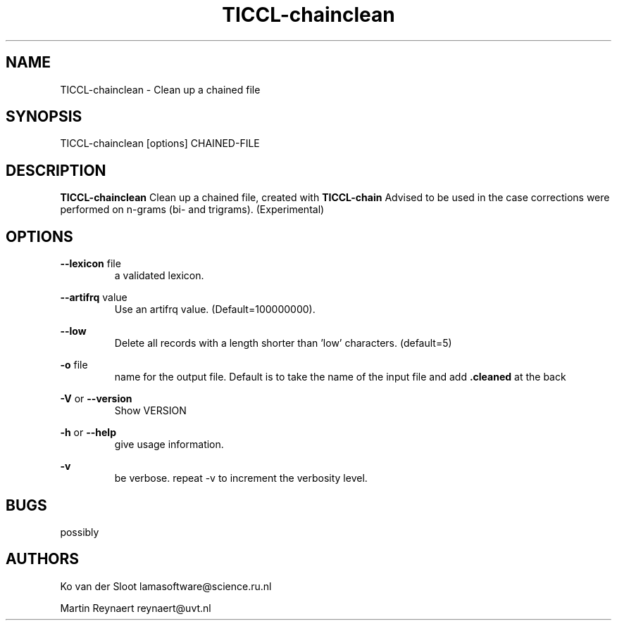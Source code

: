 .TH TICCL\-chainclean 1 "2020 mar 09"

.SH NAME
TICCL\-chainclean \- Clean up a chained file
.SH SYNOPSIS

TICCL\-chainclean [options] CHAINED\-FILE

.SH DESCRIPTION

.B TICCL\-chainclean
Clean up a chained file, created with
.B TICCL\-chain
Advised to be used in the case corrections were performed on n-grams (bi- and trigrams). (Experimental)

.SH OPTIONS
.B \-\-lexicon
file
.RS
a validated lexicon.
.RE

.B \-\-artifrq
value
.RS
Use an artifrq value. (Default=100000000).
.RE


.B \-\-low
.RS
Delete all records with a length shorter than 'low' characters. (default=5)
.RE

.B \-o
file
.RS
name for the output file. Default is to take the name of the input file and
add
.B .cleaned
at the back
.RE

.B \-V
or
.B \-\-version
.RS
Show VERSION
.RE

.B \-h
or
.B \-\-help
.RS
give usage information.
.RE

.B \-v
.RS
be verbose. repeat \-v to increment the verbosity level.
.RE

.SH BUGS
possibly

.SH AUTHORS
Ko van der Sloot lamasoftware@science.ru.nl

Martin Reynaert reynaert@uvt.nl
